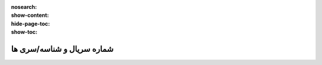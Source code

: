 :nosearch:
:show-content:
:hide-page-toc:
:show-toc:

=============================
شماره سریال و شناسه/سری ها
=============================